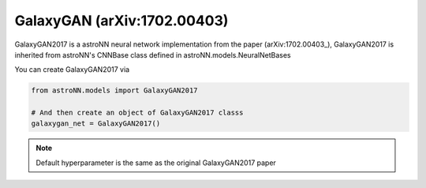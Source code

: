 .. astroNN documentation master file, created by
   sphinx-quickstart on Thu Dec 21 17:52:45 2017.
   You can adapt this file completely to your liking, but it should at least
   contain the root `toctree` directive.

GalaxyGAN (arXiv:1702.00403)
---------------------------------

GalaxyGAN2017 is a astroNN neural network implementation from the paper (arXiv:1702.00403_), GalaxyGAN2017 is inherited
from astroNN's CNNBase class defined in astroNN.models.NeuralNetBases

You can create GalaxyGAN2017 via

.. code:: python

    from astroNN.models import GalaxyGAN2017

    # And then create an object of GalaxyGAN2017 classs
    galaxygan_net = GalaxyGAN2017()

.. note:: Default hyperparameter is the same as the original GalaxyGAN2017 paper


.. _arXiv:1709.09182: https://arxiv.org/abs/1702.00403
